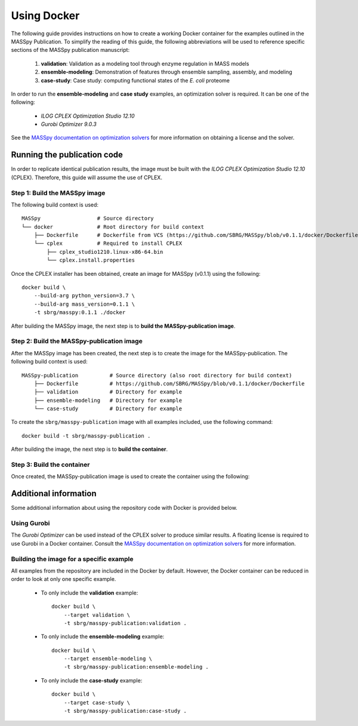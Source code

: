 Using Docker
============
The following guide provides instructions on how to create a working Docker container for the
examples outlined in the MASSpy Publication. To simplify the reading of this guide, the following abbreviations
will be used to reference specific sections of the MASSpy publication manuscript:

    1. **validation**: Validation as a modeling tool through enzyme regulation in MASS models
    2. **ensemble-modeling**: Demonstration of features through ensemble sampling, assembly, and modeling
    3. **case-study**: Case study: computing functional states of the *E. coli* proteome

In order to run the **ensemble-modeling** and **case study** examples, an optimization solver is required.
It can be one of the following:

    * *ILOG CPLEX Optimization Studio 12.10*
    * *Gurobi Optimizer 9.0.3*

See the `MASSpy documentation on optimization solvers <https://masspy.readthedocs.io/en/v0.1.1/installation/solvers.html>`_
for more information on obtaining a license and the solver.


Running the publication code
----------------------------
In order to replicate identical publication results, the image must be built with the
*ILOG CPLEX Optimization Studio 12.10* (CPLEX). Therefore, this guide will assume the use of CPLEX.


Step 1: Build the MASSpy image
~~~~~~~~~~~~~~~~~~~~~~~~~~~~~~
The following build context is used::

    MASSpy                  # Source directory
    └── docker              # Root directory for build context
        ├── Dockerfile      # Dockerfile from VCS (https://github.com/SBRG/MASSpy/blob/v0.1.1/docker/Dockerfile)
        └── cplex           # Required to install CPLEX
            ├── cplex_studio1210.linux-x86-64.bin
            └── cplex.install.properties

Once the CPLEX installer has been obtained, create an image for MASSpy (v0.1.1) using the following::

    docker build \
        --build-arg python_version=3.7 \
        --build-arg mass_version=0.1.1 \
        -t sbrg/masspy:0.1.1 ./docker

After building the MASSpy image, the next step is to **build the MASSpy-publication image**.


Step 2: Build the MASSpy-publication image
~~~~~~~~~~~~~~~~~~~~~~~~~~~~~~~~~~~~~~~~~~
After the MASSpy image has been created, the next step is to create the image for the MASSpy-publication.
The following build context is used::

    MASSpy-publication          # Source directory (also root directory for build context)
        ├── Dockerfile          # https://github.com/SBRG/MASSpy/blob/v0.1.1/docker/Dockerfile
        ├── validation          # Directory for example
        ├── ensemble-modeling   # Directory for example
        └── case-study          # Directory for example

To create the ``sbrg/masspy-publication`` image with all examples included, use the following command::

    docker build -t sbrg/masspy-publication .

After building the image, the next step is to **build the container**.


Step 3: Build the container
~~~~~~~~~~~~~~~~~~~~~~~~~~~
Once created, the MASSpy-publication image is used to create the container using the following::


Additional information
----------------------
Some additional information about using the repository code with Docker is provided below.

Using Gurobi 
~~~~~~~~~~~~
The *Gurobi Optimizer* can be used instead of the CPLEX solver to produce similar results.
A floating license is required to use Gurobi in a Docker container. Consult the
`MASSpy documentation on optimization solvers <https://masspy.readthedocs.io/en/v0.1.1/installation/solvers.html>`_ for
more information.

Building the image for a specific example
~~~~~~~~~~~~~~~~~~~~~~~~~~~~~~~~~~~~~~~~~
All examples from the repository are included in the Docker by default. However, the Docker container can be reduced in order to look at only one specific example.

    * To only include  the **validation** example::

        docker build \
            --target validation \
            -t sbrg/masspy-publication:validation .

    * To only include  the **ensemble-modeling** example::

        docker build \
            --target ensemble-modeling \
            -t sbrg/masspy-publication:ensemble-modeling .

    * To only include the **case-study** example::

        docker build \
            --target case-study \
            -t sbrg/masspy-publication:case-study .
